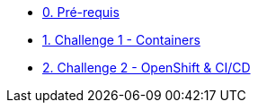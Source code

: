 * xref:00-prerequis.adoc[0. Pré-requis]
* xref:01-containers.adoc[1. Challenge 1 - Containers]
* xref:02-openshift.adoc[2. Challenge 2 - OpenShift & CI/CD]




